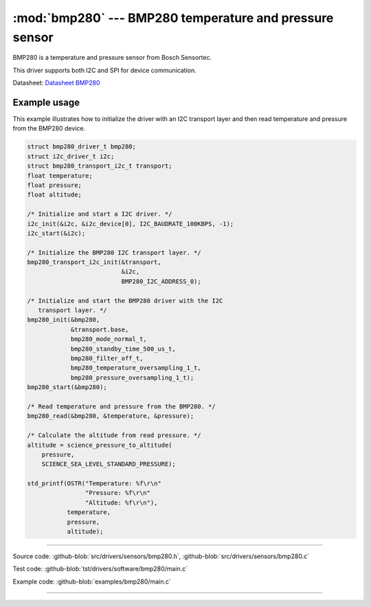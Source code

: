 :mod:`bmp280` --- BMP280 temperature and pressure sensor
========================================================

.. module:: bmp280
   :synopsis: BMP280 temperature and pressure sensor.

BMP280 is a temperature and pressure sensor from Bosch Sensortec.

.. image:: ../../../images/drivers/MFG_BST-BMP280-DS001-12.jpg
   :width: 40%
   :target: ../../../_images/MFG_BST-BMP280-DS001-12.jpg

This driver supports both I2C and SPI for device communication.

Datasheet: `Datasheet BMP280`_

Example usage
-------------

This example illustrates how to initialize the driver with an I2C
transport layer and then read temperature and pressure from the BMP280
device.

.. code-block:: c

   struct bmp280_driver_t bmp280;
   struct i2c_driver_t i2c;
   struct bmp280_transport_i2c_t transport;
   float temperature;
   float pressure;
   float altitude;

   /* Initialize and start a I2C driver. */
   i2c_init(&i2c, &i2c_device[0], I2C_BAUDRATE_100KBPS, -1);
   i2c_start(&i2c);

   /* Initialize the BMP280 I2C transport layer. */
   bmp280_transport_i2c_init(&transport,
                             &i2c,
                             BMP280_I2C_ADDRESS_0);

   /* Initialize and start the BMP280 driver with the I2C
      transport layer. */
   bmp280_init(&bmp280,
               &transport.base,
               bmp280_mode_normal_t,
               bmp280_standby_time_500_us_t,
               bmp280_filter_off_t,
               bmp280_temperature_oversampling_1_t,
               bmp280_pressure_oversampling_1_t);
   bmp280_start(&bmp280);

   /* Read temperature and pressure from the BMP280. */
   bmp280_read(&bmp280, &temperature, &pressure);

   /* Calculate the altitude from read pressure. */
   altitude = science_pressure_to_altitude(
       pressure,
       SCIENCE_SEA_LEVEL_STANDARD_PRESSURE);

   std_printf(OSTR("Temperature: %f\r\n"
                   "Pressure: %f\r\n"
                   "Altitude: %f\r\n"),
              temperature,
              pressure,
              altitude);

----------------------------------------------

Source code: :github-blob:`src/drivers/sensors/bmp280.h`, :github-blob:`src/drivers/sensors/bmp280.c`

Test code: :github-blob:`tst/drivers/software/bmp280/main.c`

Example code: :github-blob:`examples/bmp280/main.c`

----------------------------------------------

.. doxygenfile:: drivers/sensors/bmp280.h
   :project: simba

.. _Datasheet BMP280: https://github.com/eerimoq/hardware-reference/raw/master/Bosch%20Sensortec/BST-BMP280-DS001-11.pdf
